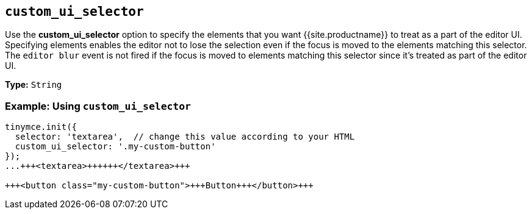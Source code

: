 == `custom_ui_selector`

Use the *custom_ui_selector* option to specify the elements that you want {{site.productname}} to treat as a part of the editor UI. Specifying elements enables the editor not to lose the selection even if the focus is moved to the elements matching this selector. The `editor blur` event is not fired if the focus is moved to elements matching this selector since it's treated as part of the editor UI.

*Type:* `String`

=== Example: Using `custom_ui_selector`

```html
tinymce.init({
  selector: 'textarea',  // change this value according to your HTML
  custom_ui_selector: '.my-custom-button'
});
...+++<textarea>++++++</textarea>+++

+++<button class="my-custom-button">+++Button+++</button>+++
```
